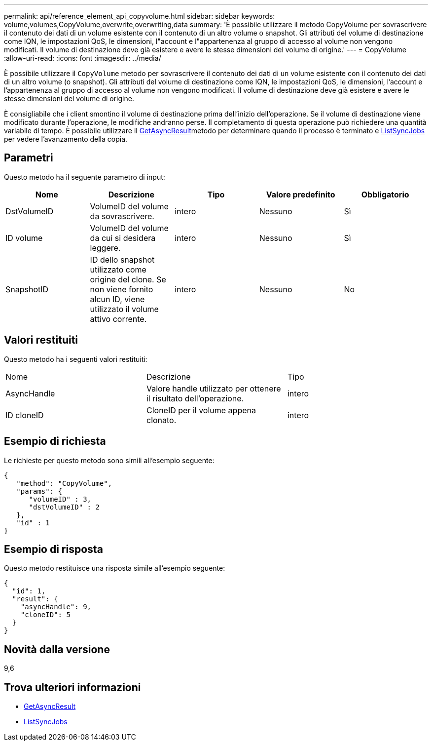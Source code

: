 ---
permalink: api/reference_element_api_copyvolume.html 
sidebar: sidebar 
keywords: volume,volumes,CopyVolume,overwrite,overwriting,data 
summary: 'È possibile utilizzare il metodo CopyVolume per sovrascrivere il contenuto dei dati di un volume esistente con il contenuto di un altro volume o snapshot. Gli attributi del volume di destinazione come IQN, le impostazioni QoS, le dimensioni, l"account e l"appartenenza al gruppo di accesso al volume non vengono modificati. Il volume di destinazione deve già esistere e avere le stesse dimensioni del volume di origine.' 
---
= CopyVolume
:allow-uri-read: 
:icons: font
:imagesdir: ../media/


[role="lead"]
È possibile utilizzare il `CopyVolume` metodo per sovrascrivere il contenuto dei dati di un volume esistente con il contenuto dei dati di un altro volume (o snapshot). Gli attributi del volume di destinazione come IQN, le impostazioni QoS, le dimensioni, l'account e l'appartenenza al gruppo di accesso al volume non vengono modificati. Il volume di destinazione deve già esistere e avere le stesse dimensioni del volume di origine.

È consigliabile che i client smontino il volume di destinazione prima dell'inizio dell'operazione. Se il volume di destinazione viene modificato durante l'operazione, le modifiche andranno perse. Il completamento di questa operazione può richiedere una quantità variabile di tempo. È possibile utilizzare il xref:reference_element_api_getasyncresult.adoc[GetAsyncResult]metodo per determinare quando il processo è terminato e xref:reference_element_api_listsyncjobs.adoc[ListSyncJobs] per vedere l'avanzamento della copia.



== Parametri

Questo metodo ha il seguente parametro di input:

|===
| Nome | Descrizione | Tipo | Valore predefinito | Obbligatorio 


 a| 
DstVolumeID
 a| 
VolumeID del volume da sovrascrivere.
 a| 
intero
 a| 
Nessuno
 a| 
Sì



 a| 
ID volume
 a| 
VolumeID del volume da cui si desidera leggere.
 a| 
intero
 a| 
Nessuno
 a| 
Sì



 a| 
SnapshotID
 a| 
ID dello snapshot utilizzato come origine del clone. Se non viene fornito alcun ID, viene utilizzato il volume attivo corrente.
 a| 
intero
 a| 
Nessuno
 a| 
No

|===


== Valori restituiti

Questo metodo ha i seguenti valori restituiti:

|===


| Nome | Descrizione | Tipo 


 a| 
AsyncHandle
 a| 
Valore handle utilizzato per ottenere il risultato dell'operazione.
 a| 
intero



 a| 
ID cloneID
 a| 
CloneID per il volume appena clonato.
 a| 
intero

|===


== Esempio di richiesta

Le richieste per questo metodo sono simili all'esempio seguente:

[listing]
----
{
   "method": "CopyVolume",
   "params": {
      "volumeID" : 3,
      "dstVolumeID" : 2
   },
   "id" : 1
}
----


== Esempio di risposta

Questo metodo restituisce una risposta simile all'esempio seguente:

[listing]
----
{
  "id": 1,
  "result": {
    "asyncHandle": 9,
    "cloneID": 5
  }
}
----


== Novità dalla versione

9,6



== Trova ulteriori informazioni

* xref:reference_element_api_getasyncresult.adoc[GetAsyncResult]
* xref:reference_element_api_listsyncjobs.adoc[ListSyncJobs]


